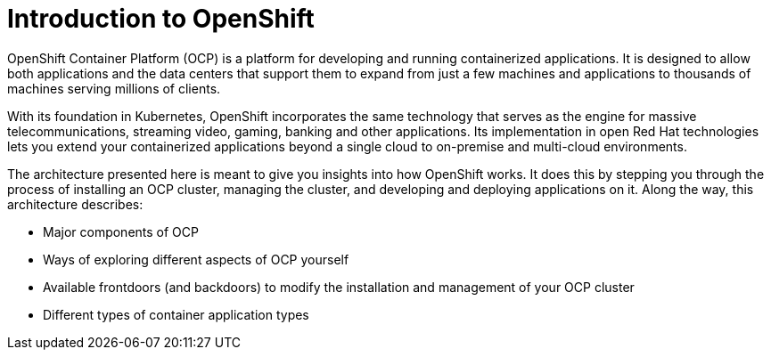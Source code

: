 // Module included in the following assemblies:
// * architecture/introduction-openshift-architecture.adoc

[id="openshift-introduction_{context}"]
= Introduction to OpenShift

OpenShift Container Platform (OCP) is a platform for developing and running containerized applications. It is designed to allow both applications and the data centers that support them to expand from just a few machines and applications to thousands of machines serving millions of clients.

With its foundation in Kubernetes, OpenShift incorporates the same technology that serves as the engine for massive telecommunications, streaming video, gaming, banking and other applications. Its implementation in open Red Hat technologies lets you extend your containerized applications beyond a single cloud to on-premise and multi-cloud environments.

The architecture presented here is meant to give you insights into how OpenShift works. It does this by stepping you through the process of installing an OCP cluster, managing the cluster, and developing and deploying applications on it. Along the way, this architecture describes:

* Major components of OCP
* Ways of exploring different aspects of OCP yourself
* Available frontdoors (and backdoors) to modify the installation and management of your OCP cluster
* Different types of container application types
